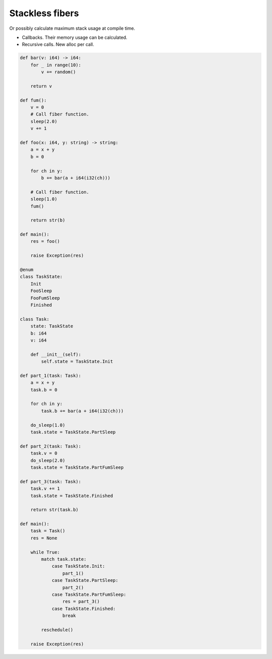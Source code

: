 Stackless fibers
----------------

Or possibly calculate maximum stack usage at compile time.

- Callbacks. Their memory usage can be calculated.
   
- Recursive calls. New alloc per call.
       
.. code-block:: mys
   
   def bar(v: i64) -> i64:
       for _ in range(10):
           v += random()
   
       return v
   
   def fum():
       v = 0
       # Call fiber function.
       sleep(2.0)
       v += 1
   
   def foo(x: i64, y: string) -> string:
       a = x + y
       b = 0
   
       for ch in y:
           b += bar(a + i64(i32(ch)))
   
       # Call fiber function.
       sleep(1.0)
       fum()
   
       return str(b)
   
   def main():
       res = foo()
   
       raise Exception(res)
   
   @enum
   class TaskState:
       Init
       FooSleep
       FooFumSleep
       Finished
   
   class Task:
       state: TaskState
       b: i64
       v: i64
   
       def __init__(self):
           self.state = TaskState.Init
   
   def part_1(task: Task):
       a = x + y
       task.b = 0
   
       for ch in y:
           task.b += bar(a + i64(i32(ch)))
   
       do_sleep(1.0)
       task.state = TaskState.PartSleep
   
   def part_2(task: Task):
       task.v = 0
       do_sleep(2.0)
       task.state = TaskState.PartFumSleep
   
   def part_3(task: Task):
       task.v += 1
       task.state = TaskState.Finished
   
       return str(task.b)
   
   def main():
       task = Task()
       res = None
       
       while True:
           match task.state:
               case TaskState.Init:
                   part_1()
               case TaskState.PartSleep:
                   part_2()
               case TaskState.PartFumSleep:
                   res = part_3()
               case TaskState.Finished:
                   break
   
           reschedule()
   
       raise Exception(res)
